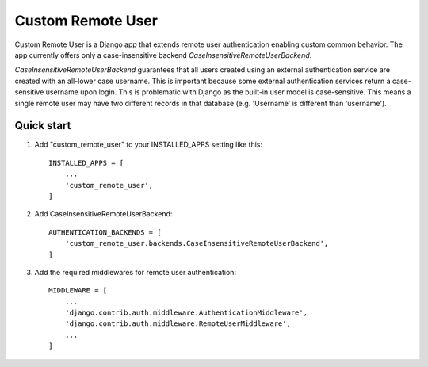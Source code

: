 =====
Custom Remote User
=====

Custom Remote User is a Django app that extends remote user authentication
enabling custom common behavior. The app currently offers only a case-insensitive
backend `CaseInsensitiveRemoteUserBackend`.

`CaseInsensitiveRemoteUserBackend` guarantees that all users created using an 
external authentication service are created with an all-lower case username.
This is important because some external authentication services return a 
case-sensitive username upon login. This is problematic with Django as the built-in
user model is case-sensitive. This means a single remote user may have two different
records in that database (e.g. 'Username' is different than 'username').


Quick start
-----------

1. Add "custom_remote_user" to your INSTALLED_APPS setting like this::

    INSTALLED_APPS = [
        ...
        'custom_remote_user',
    ]

2. Add CaseInsensitiveRemoteUserBackend::

    AUTHENTICATION_BACKENDS = [
        'custom_remote_user.backends.CaseInsensitiveRemoteUserBackend',
    ]

3. Add the required middlewares for remote user authentication::

    MIDDLEWARE = [
        ...
        'django.contrib.auth.middleware.AuthenticationMiddleware',
        'django.contrib.auth.middleware.RemoteUserMiddleware',
        ...
    ]
